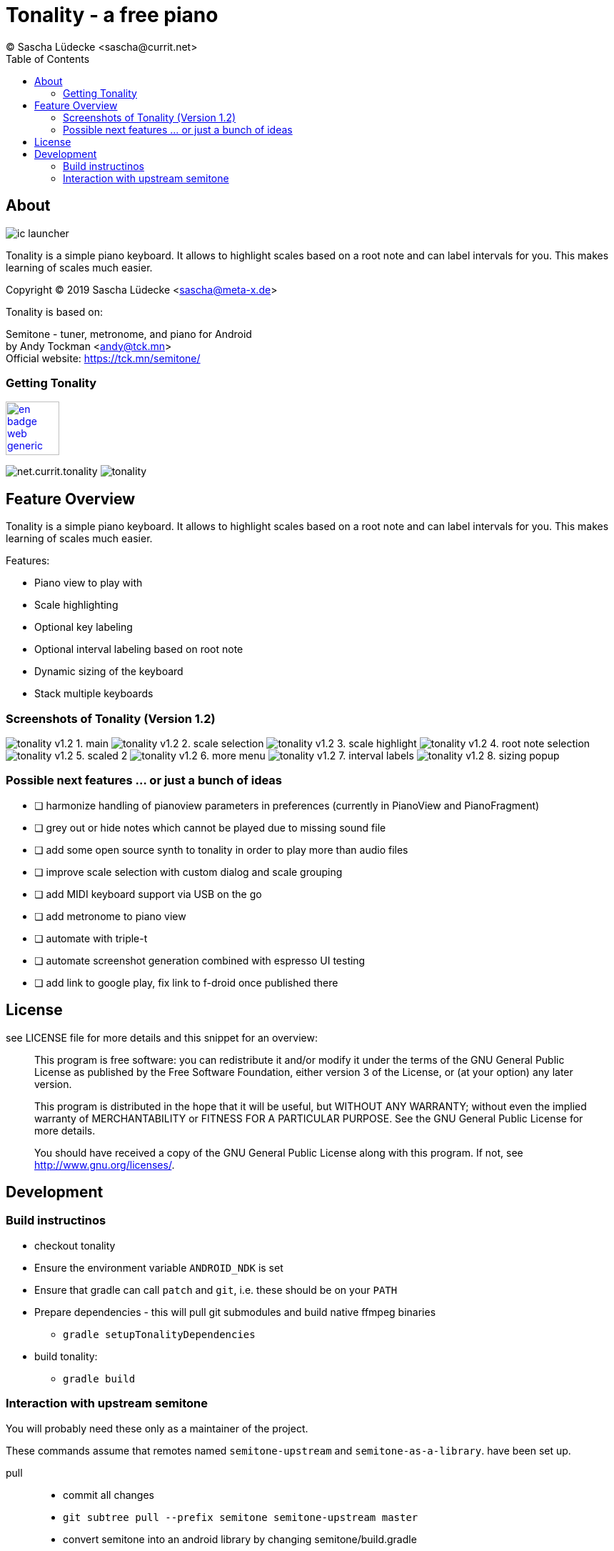 = Tonality - a free piano
(C) Sascha Lüdecke <sascha@currit.net>
:toc:

== About

image:app/src/main/res/mipmap-xxhdpi/ic_launcher.png[]

Tonality is a simple piano keyboard.  It allows to highlight scales based on
a root note and can label intervals for you.  This makes learning of scales much easier.

Copyright (C) 2019  Sascha Lüdecke <sascha@meta-x.de>

Tonality is based on:

[%hardbreaks]
Semitone - tuner, metronome, and piano for Android
by Andy Tockman <andy@tck.mn>
Official website:     https://tck.mn/semitone/


=== Getting Tonality

// image:https://f-droid.org/badge/get-it-on.png[Get it on F-Droid, height=75]
image:https://play.google.com/intl/en_us/badges/images/generic/en_badge_web_generic.png[link="https://play.google.com/store/apps/details?id=net.currit.tonality", Get it on Google Play, height=75]

image:https://img.shields.io/f-droid/v/net.currit.tonality.svg[]
image:https://img.shields.io/github/release/sluedecke/tonality.svg?logo=github[]


== Feature Overview

Tonality is a simple piano keyboard.  It allows to highlight scales based on
a root note and can label intervals for you.  This makes learning of scales much easier.

Features:

* Piano view to play with
* Scale highlighting
* Optional key labeling
* Optional interval labeling based on root note
* Dynamic sizing of the keyboard
* Stack multiple keyboards


=== Screenshots of Tonality (Version 1.2)

image:app/src/play/listings/en-US/graphics/phone-screenshots/tonality-v1.2 - 1. main.png[]
image:app/src/play/listings/en-US/graphics/phone-screenshots/tonality-v1.2 - 2. scale selection.png[]
image:app/src/play/listings/en-US/graphics/phone-screenshots/tonality-v1.2 - 3. scale highlight.png[]
image:app/src/play/listings/en-US/graphics/phone-screenshots/tonality-v1.2 - 4. root note selection.png[]
image:app/src/play/listings/en-US/graphics/phone-screenshots/tonality-v1.2 - 5. scaled 2.png[]
image:app/src/play/listings/en-US/graphics/phone-screenshots/tonality-v1.2 - 6. more menu.png[]
image:app/src/play/listings/en-US/graphics/phone-screenshots/tonality-v1.2 - 7. interval labels.png[]
image:app/src/play/listings/en-US/graphics/phone-screenshots/tonality-v1.2 - 8. sizing popup.png[]


=== Possible next features ... or just a bunch of ideas

* [ ] harmonize handling of pianoview parameters in preferences (currently in PianoView and PianoFragment)
* [ ] grey out or hide notes which cannot be played due to missing sound file
* [ ] add some open source synth to tonality in order to play more than audio files
* [ ] improve scale selection with custom dialog and scale grouping
* [ ] add MIDI keyboard support via USB on the go
* [ ] add metronome to piano view
* [ ] automate with triple-t
* [ ] automate screenshot generation combined with espresso UI testing
* [ ] add link to google play, fix link to f-droid once published there



== License

see LICENSE file for more details and this snippet for an overview:

____
This program is free software: you can redistribute it and/or modify
it under the terms of the GNU General Public License as published by
the Free Software Foundation, either version 3 of the License, or
(at your option) any later version.

This program is distributed in the hope that it will be useful,
but WITHOUT ANY WARRANTY; without even the implied warranty of
MERCHANTABILITY or FITNESS FOR A PARTICULAR PURPOSE.  See the
GNU General Public License for more details. +

You should have received a copy of the GNU General Public License
along with this program.  If not, see <http://www.gnu.org/licenses/>.
____


== Development


=== Build instructinos

* checkout tonality
* Ensure the environment variable `ANDROID_NDK` is set
* Ensure that gradle can call `patch` and `git`, i.e. these should be on your `PATH`
* Prepare dependencies - this will pull git submodules and build native ffmpeg binaries
    - `gradle setupTonalityDependencies` +
* build tonality:
    - `gradle build`


=== Interaction with upstream semitone

You will probably need these only as a maintainer of the project.

These commands assume that remotes named `semitone-upstream` and `semitone-as-a-library`.
have been set up.

pull::
    * commit all changes
    * `git subtree pull --prefix semitone semitone-upstream master`
    * convert semitone into an android library by changing semitone/build.gradle
        - change build gradle plugin to library
        - comment out application ID

push::
    * commit all changes
    * `git subtree push --prefix semitone semitone-fork semitone-as-a-library`
    * add pull request towards semitone project